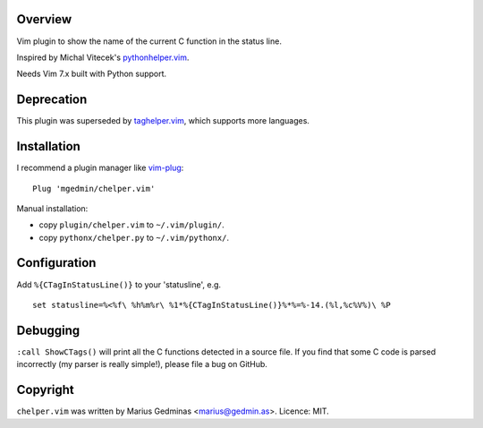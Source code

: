 Overview
--------

Vim plugin to show the name of the current C function in the status line.

.. image:: http://i.imgur.com/CQBYb8C.png
   :alt: screenshot

Inspired by Michal Vitecek's `pythonhelper.vim`__.

__ http://www.vim.org/scripts/script.php?script_id=435

Needs Vim 7.x built with Python support.


Deprecation
-----------

This plugin was superseded by `taghelper.vim
<https://github.com/mgedmin/taghelper.vim>`_, which supports more languages.


Installation
------------

I recommend a plugin manager like vim-plug_::

  Plug 'mgedmin/chelper.vim'

.. _vim-plug: https://github.com/junegunn/vim-plug

Manual installation:

- copy ``plugin/chelper.vim`` to ``~/.vim/plugin/``.
- copy ``pythonx/chelper.py`` to ``~/.vim/pythonx/``.


Configuration
-------------

Add ``%{CTagInStatusLine()}`` to your 'statusline', e.g. ::

  set statusline=%<%f\ %h%m%r\ %1*%{CTagInStatusLine()}%*%=%-14.(%l,%c%V%)\ %P


Debugging
---------

``:call ShowCTags()`` will print all the C functions detected in a source
file.  If you find that some C code is parsed incorrectly (my parser is
really simple!), please file a bug on GitHub.


Copyright
---------

``chelper.vim`` was written by Marius Gedminas <marius@gedmin.as>.
Licence: MIT.
